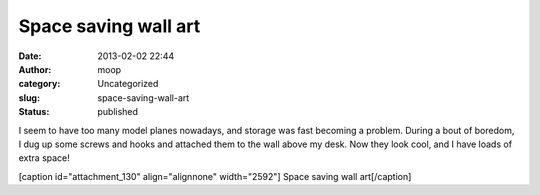 Space saving wall art
#####################
:date: 2013-02-02 22:44
:author: moop
:category: Uncategorized
:slug: space-saving-wall-art
:status: published

I seem to have too many model planes nowadays, and storage was fast
becoming a problem. During a bout of boredom, I dug up some screws and
hooks and attached them to the wall above my desk. Now they look cool,
and I have loads of extra space!

[caption id="attachment\_130" align="alignnone" width="2592"]\ |Space
saving wall art| Space saving wall art[/caption]

.. |Space saving wall art| image:: http://www.moop.org.uk/wp-content/uploads/2013/02/2013-01-26-12.23.38.jpg
   :class: size-full wp-image-130
   :width: 2592px
   :height: 1552px
   :target: http://www.moop.org.uk/index.php/2013/02/02/space-saving-wall-art/2013-01-26-12-23-38/
